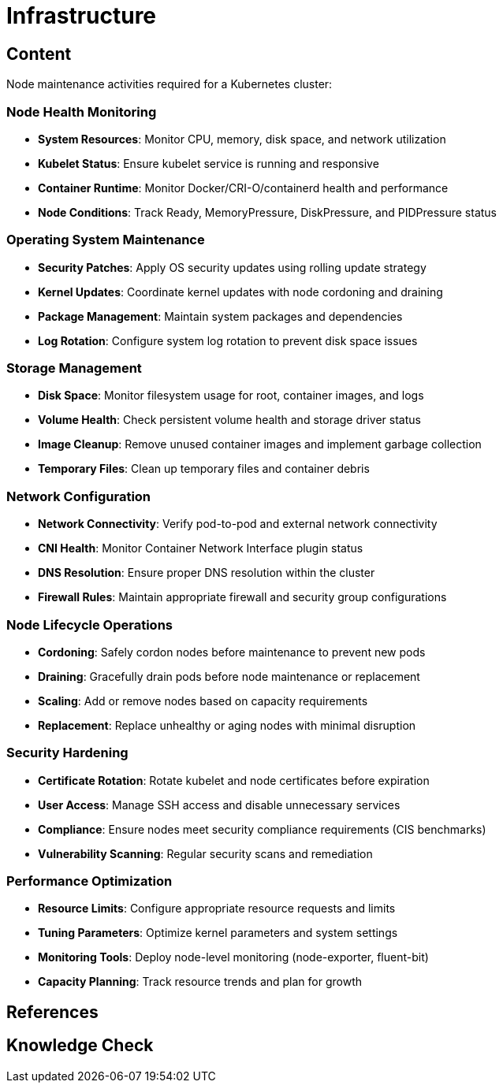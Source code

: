 = Infrastructure

== Content

Node maintenance activities required for a Kubernetes cluster:

=== Node Health Monitoring

* **System Resources**: Monitor CPU, memory, disk space, and network utilization
* **Kubelet Status**: Ensure kubelet service is running and responsive
* **Container Runtime**: Monitor Docker/CRI-O/containerd health and performance
* **Node Conditions**: Track Ready, MemoryPressure, DiskPressure, and PIDPressure status

=== Operating System Maintenance

* **Security Patches**: Apply OS security updates using rolling update strategy
* **Kernel Updates**: Coordinate kernel updates with node cordoning and draining
* **Package Management**: Maintain system packages and dependencies
* **Log Rotation**: Configure system log rotation to prevent disk space issues

=== Storage Management

* **Disk Space**: Monitor filesystem usage for root, container images, and logs
* **Volume Health**: Check persistent volume health and storage driver status
* **Image Cleanup**: Remove unused container images and implement garbage collection
* **Temporary Files**: Clean up temporary files and container debris

=== Network Configuration

* **Network Connectivity**: Verify pod-to-pod and external network connectivity
* **CNI Health**: Monitor Container Network Interface plugin status
* **DNS Resolution**: Ensure proper DNS resolution within the cluster
* **Firewall Rules**: Maintain appropriate firewall and security group configurations

=== Node Lifecycle Operations

* **Cordoning**: Safely cordon nodes before maintenance to prevent new pods
* **Draining**: Gracefully drain pods before node maintenance or replacement
* **Scaling**: Add or remove nodes based on capacity requirements
* **Replacement**: Replace unhealthy or aging nodes with minimal disruption

=== Security Hardening

* **Certificate Rotation**: Rotate kubelet and node certificates before expiration
* **User Access**: Manage SSH access and disable unnecessary services
* **Compliance**: Ensure nodes meet security compliance requirements (CIS benchmarks)
* **Vulnerability Scanning**: Regular security scans and remediation

=== Performance Optimization

* **Resource Limits**: Configure appropriate resource requests and limits
* **Tuning Parameters**: Optimize kernel parameters and system settings
* **Monitoring Tools**: Deploy node-level monitoring (node-exporter, fluent-bit)
* **Capacity Planning**: Track resource trends and plan for growth

== References

== Knowledge Check
